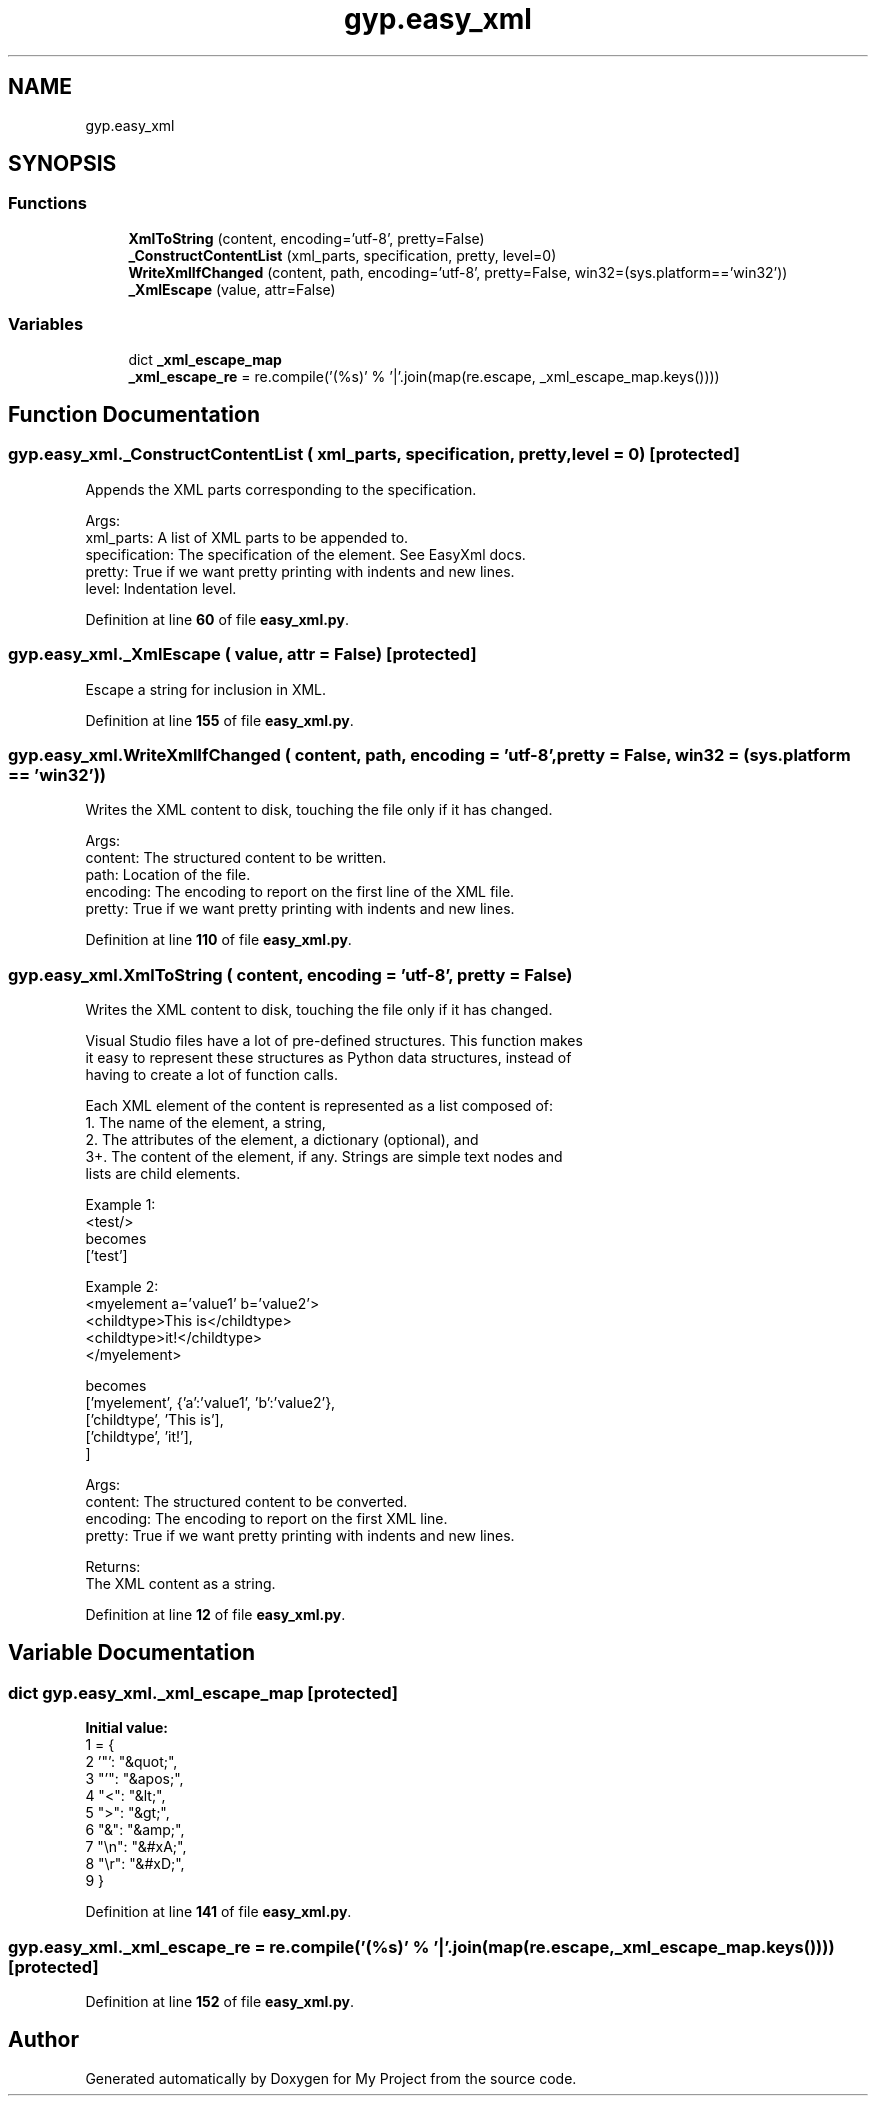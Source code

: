 .TH "gyp.easy_xml" 3 "My Project" \" -*- nroff -*-
.ad l
.nh
.SH NAME
gyp.easy_xml
.SH SYNOPSIS
.br
.PP
.SS "Functions"

.in +1c
.ti -1c
.RI "\fBXmlToString\fP (content, encoding='utf\-8', pretty=False)"
.br
.ti -1c
.RI "\fB_ConstructContentList\fP (xml_parts, specification, pretty, level=0)"
.br
.ti -1c
.RI "\fBWriteXmlIfChanged\fP (content, path, encoding='utf\-8', pretty=False, win32=(sys\&.platform=='win32'))"
.br
.ti -1c
.RI "\fB_XmlEscape\fP (value, attr=False)"
.br
.in -1c
.SS "Variables"

.in +1c
.ti -1c
.RI "dict \fB_xml_escape_map\fP"
.br
.ti -1c
.RI "\fB_xml_escape_re\fP = re\&.compile('(%s)' % '|'\&.join(map(re\&.escape, _xml_escape_map\&.keys())))"
.br
.in -1c
.SH "Function Documentation"
.PP 
.SS "gyp\&.easy_xml\&._ConstructContentList ( xml_parts,  specification,  pretty,  level = \fR0\fP)\fR [protected]\fP"

.PP
.nf
 Appends the XML parts corresponding to the specification\&.

Args:
xml_parts: A list of XML parts to be appended to\&.
specification:  The specification of the element\&.  See EasyXml docs\&.
pretty: True if we want pretty printing with indents and new lines\&.
level: Indentation level\&.

.fi
.PP
 
.PP
Definition at line \fB60\fP of file \fBeasy_xml\&.py\fP\&.
.SS "gyp\&.easy_xml\&._XmlEscape ( value,  attr = \fRFalse\fP)\fR [protected]\fP"

.PP
.nf
 Escape a string for inclusion in XML\&.
.fi
.PP
 
.PP
Definition at line \fB155\fP of file \fBeasy_xml\&.py\fP\&.
.SS "gyp\&.easy_xml\&.WriteXmlIfChanged ( content,  path,  encoding = \fR'utf\-8'\fP,  pretty = \fRFalse\fP,  win32 = \fR(sys\&.platform == 'win32')\fP)"

.PP
.nf
 Writes the XML content to disk, touching the file only if it has changed\&.

Args:
content:  The structured content to be written\&.
path: Location of the file\&.
encoding: The encoding to report on the first line of the XML file\&.
pretty: True if we want pretty printing with indents and new lines\&.

.fi
.PP
 
.PP
Definition at line \fB110\fP of file \fBeasy_xml\&.py\fP\&.
.SS "gyp\&.easy_xml\&.XmlToString ( content,  encoding = \fR'utf\-8'\fP,  pretty = \fRFalse\fP)"

.PP
.nf
 Writes the XML content to disk, touching the file only if it has changed\&.

Visual Studio files have a lot of pre-defined structures\&.  This function makes
it easy to represent these structures as Python data structures, instead of
having to create a lot of function calls\&.

Each XML element of the content is represented as a list composed of:
1\&. The name of the element, a string,
2\&. The attributes of the element, a dictionary (optional), and
3+\&. The content of the element, if any\&.  Strings are simple text nodes and
  lists are child elements\&.

Example 1:
  <test/>
becomes
  ['test']

Example 2:
  <myelement a='value1' b='value2'>
     <childtype>This is</childtype>
     <childtype>it!</childtype>
  </myelement>

becomes
  ['myelement', {'a':'value1', 'b':'value2'},
     ['childtype', 'This is'],
     ['childtype', 'it!'],
  ]

Args:
content:  The structured content to be converted\&.
encoding: The encoding to report on the first XML line\&.
pretty: True if we want pretty printing with indents and new lines\&.

Returns:
The XML content as a string\&.

.fi
.PP
 
.PP
Definition at line \fB12\fP of file \fBeasy_xml\&.py\fP\&.
.SH "Variable Documentation"
.PP 
.SS "dict gyp\&.easy_xml\&._xml_escape_map\fR [protected]\fP"
\fBInitial value:\fP
.nf
1 =  {
2     '"': "&quot;",
3     "'": "&apos;",
4     "<": "&lt;",
5     ">": "&gt;",
6     "&": "&amp;",
7     "\\n": "&#xA;",
8     "\\r": "&#xD;",
9 }
.PP
.fi

.PP
Definition at line \fB141\fP of file \fBeasy_xml\&.py\fP\&.
.SS "gyp\&.easy_xml\&._xml_escape_re = re\&.compile('(%s)' % '|'\&.join(map(re\&.escape, _xml_escape_map\&.keys())))\fR [protected]\fP"

.PP
Definition at line \fB152\fP of file \fBeasy_xml\&.py\fP\&.
.SH "Author"
.PP 
Generated automatically by Doxygen for My Project from the source code\&.
